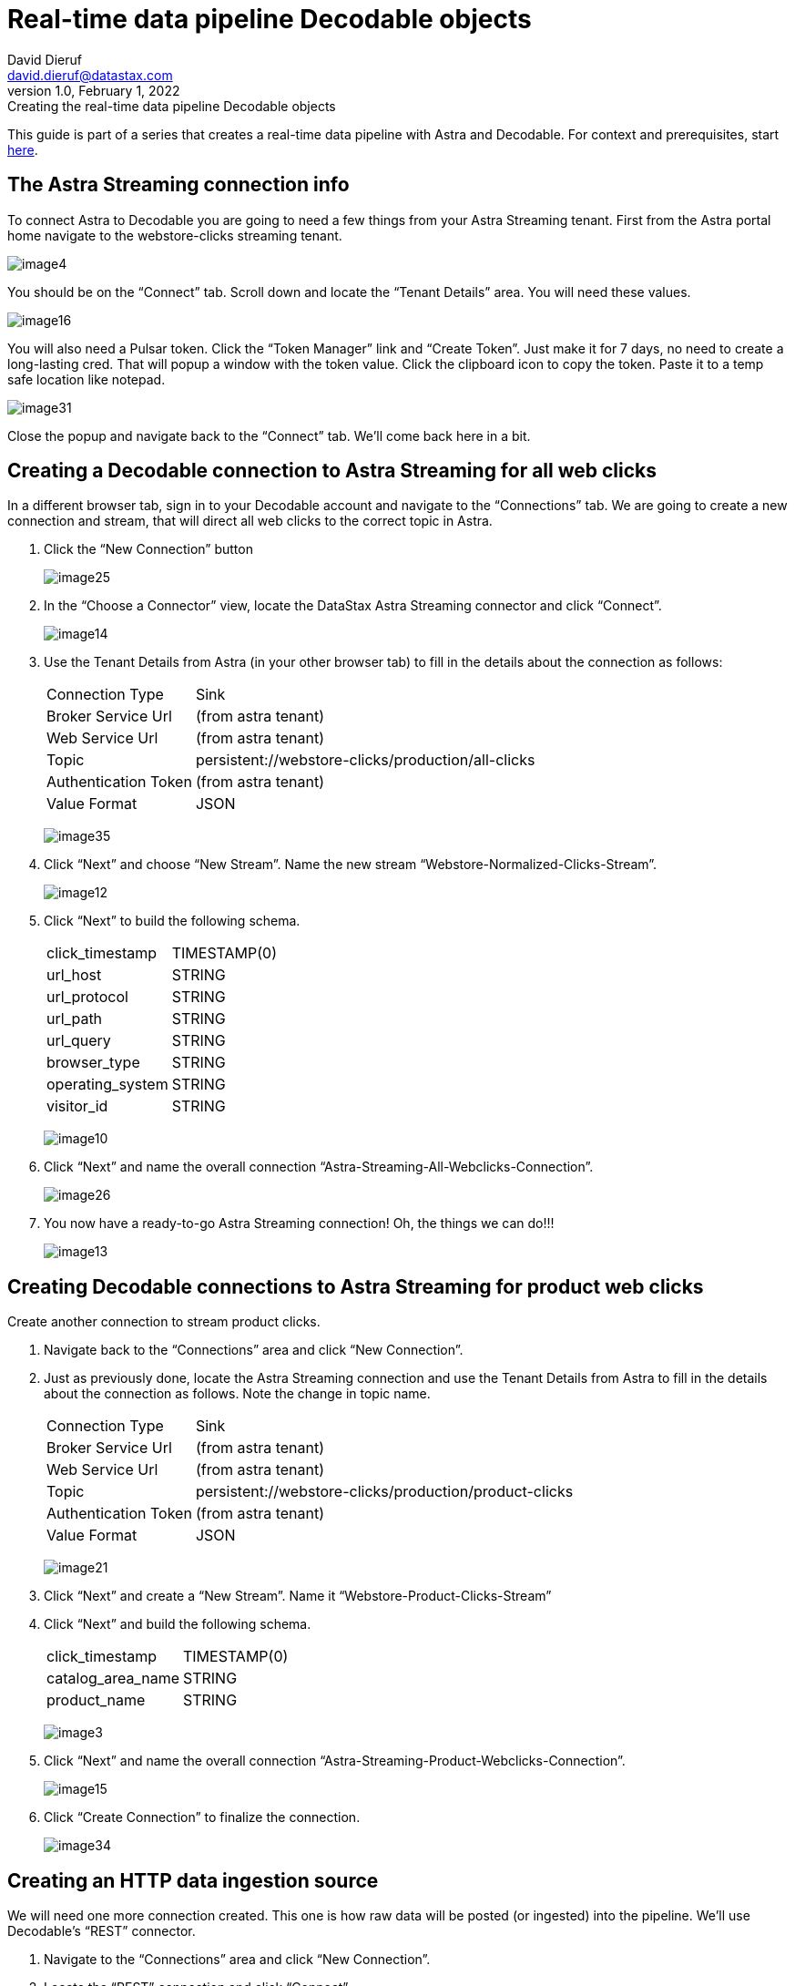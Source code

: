= Real-time data pipeline Decodable objects
David Dieruf <david.dieruf@datastax.com>
1.0, February 1, 2022: Creating the real-time data pipeline Decodable objects

:description:
:title:
:navtitle:

This guide is part of a series that creates a real-time data pipeline with Astra and Decodable. For context and prerequisites, start xref:streaming-learning:use-cases-architectures:real-time-data-pipeline/index.adoc[here].

== The Astra Streaming connection info

To connect Astra to Decodable you are going to need a few things from your Astra Streaming tenant. First from the Astra portal home navigate to the webstore-clicks streaming tenant.

image:decodable-data-pipeline/02/image4.png[]

You should be on the “Connect” tab. Scroll down and locate the “Tenant Details” area. You will need these values.

image:decodable-data-pipeline/02/image16.png[]

You will also need a Pulsar token. Click the “Token Manager” link and “Create Token”. Just make it for 7 days, no need to create a long-lasting cred. That will popup a window with the token value. Click the clipboard icon to copy the token. Paste it to a temp safe location like notepad.

image:decodable-data-pipeline/02/image31.png[]

Close the popup and navigate back to the “Connect” tab. We’ll come back here in a bit.

== Creating a Decodable connection to Astra Streaming for all web clicks

In a different browser tab, sign in to your Decodable account and navigate to the “Connections” tab. We are going to create a new connection and stream, that will direct all web clicks to the correct topic in Astra.

. Click the “New Connection” button
+
image:decodable-data-pipeline/02/image25.png[]

. In the “Choose a Connector” view, locate the DataStax Astra Streaming connector and click “Connect”.
+
image:decodable-data-pipeline/02/image14.png[]

. Use the Tenant Details from Astra (in your other browser tab) to fill in the details about the connection as follows:
+
[cols="1,4a",frame=none]
|===
|Connection Type
|Sink

|Broker Service Url
|(from astra tenant)

|Web Service Url
|(from astra tenant)

|Topic
|persistent://webstore-clicks/production/all-clicks

|Authentication Token
|(from astra tenant)

|Value Format
|JSON
|===
+
image:decodable-data-pipeline/02/image35.png[]

. Click “Next” and choose “New Stream”. Name the new stream “Webstore-Normalized-Clicks-Stream”.
+
image:decodable-data-pipeline/02/image12.png[]

. Click “Next” to build the following schema.
+
[cols="1,1"]
|===
|click_timestamp
|TIMESTAMP(0)

|url_host
|STRING

|url_protocol
|STRING

|url_path
|STRING

|url_query
|STRING

|browser_type
|STRING

|operating_system
|STRING

|visitor_id
|STRING
|===
+
image:decodable-data-pipeline/02/image10.png[]

. Click “Next” and name the overall connection “Astra-Streaming-All-Webclicks-Connection”.
+
image:decodable-data-pipeline/02/image26.png[]

. You now have a ready-to-go Astra Streaming connection! Oh, the things we can do!!!
+
image:decodable-data-pipeline/02/image13.png[]

== Creating Decodable connections to Astra Streaming for product web clicks

Create another connection to stream product clicks.

. Navigate back to the “Connections” area and click “New Connection”.

. Just as previously done, locate the Astra Streaming connection and use the Tenant Details from Astra to fill in the details about the connection as follows. Note the change in topic name.
+
[cols="1,4a",frame=none]
|===
|Connection Type
|Sink

|Broker Service Url
|(from astra tenant)

|Web Service Url
|(from astra tenant)

|Topic
|persistent://webstore-clicks/production/product-clicks

|Authentication Token
|(from astra tenant)

|Value Format
|JSON
|===
+
image:decodable-data-pipeline/02/image21.png[]

. Click “Next” and create a “New Stream”. Name it “Webstore-Product-Clicks-Stream”

. Click “Next” and build the following schema.
+
[cols="1,1"]
|===
|click_timestamp
|TIMESTAMP(0)

|catalog_area_name
|STRING

|product_name
|STRING
|===
+
image:decodable-data-pipeline/02/image3.png[]

. Click “Next” and name the overall connection “Astra-Streaming-Product-Webclicks-Connection”.
+
image:decodable-data-pipeline/02/image15.png[]

. Click “Create Connection” to finalize the connection.
+
image:decodable-data-pipeline/02/image34.png[]

== Creating an HTTP data ingestion source

We will need one more connection created. This one is how raw data will be posted (or ingested) into the pipeline. We’ll use Decodable’s “REST” connector.

. Navigate to the “Connections” area and click “New Connection”.

. Locate the “REST” connection and click “Connect”.
+
image:decodable-data-pipeline/02/image19.png[]

. Leave all the settings as default.
+
image:decodable-data-pipeline/02/image27.png[]

. Click “Next” and create a “New Stream”. Name it “Webstore-Raw-Clicks-Stream”.
+
image:decodable-data-pipeline/02/image1.png[]

. Click “Next” and fill in the following schema.
+
[cols="1,1"]
|===
|click_epoch
|BIGINT

|UTC_offset
|INT

|request_url
|STRING

|browser_agent
|STRING

|visitor_id
|STRING
|===
+
image:decodable-data-pipeline/02/image6.png[]

. Click “Next” and name the overall connection “Webstore-Raw-Clicks-Connection”.
+
image:decodable-data-pipeline/02/image29.png[]

. Click “Create Connection”.
+
image:decodable-data-pipeline/02/image24.png[]

. anchor:endpoint-details[]Did you notice in the connector settings how the “Endpoint” value had a “<connection-id>”? That is a dynamic value that is generated when the connection is created. Navigate to the “Details” tab of the connection and you will see the final endpoint value. We’ll prefix that value with our account info (ddieruf.api.decodable.co) to create a usable URL. Learn more about the https://docs.decodable.co/docs/connector-reference-rest#endpoint-url[REST connector in Decodable documentation^]{external-link-icon}.
+
image:decodable-data-pipeline/02/image7.png[]

You now have 3 connections ready to go.

image:decodable-data-pipeline/02/image5.png[]

== Creating a data normalization pipeline

Now we are going to create the core functions for our stream processing.

. Navigate to the “Pipelines” area and click “Create Pipeline”.
+
image:decodable-data-pipeline/02/image9.png[]

. Choose an input of “Webstore-Raw-Clicks-Stream” and click “Next”.
+
image:decodable-data-pipeline/02/image28.png[]

. Clear the existing SQL and copy/paste the following into the “SQL” area.
+
[source,sql]
----
insert into `Webstore-Normalized-Clicks-Stream`
select
    CURRENT_TIMESTAMP as click_timestamp
    , PARSE_URL(request_url, 'HOST') as url_host
    , PARSE_URL(request_url, 'PROTOCOL') as url_protocol
    , PARSE_URL(request_url, 'PATH') as url_path
    , PARSE_URL(request_url, 'QUERY') as url_query
    , REGEXP_EXTRACT(browser_agent,'(MSIE|Trident|(?!Gecko.+)Firefox|(?!AppleWebKit.+Chrome.+)Safari(?!.+Edge)|(?!AppleWebKit.+)Chrome(?!.+Edge)|(?!AppleWebKit.+Chrome.+Safari.+)Edge|AppleWebKit(?!.+Chrome|.+Safari)|Gecko(?!.+Firefox))(?: |\/)([\d\.apre]+)') as browser_type
    , CASE
        WHEN (browser_agent like '%Win64%') THEN 'Windows'
        WHEN (browser_agent like '%Mac%') THEN 'Macintosh'
        WHEN (browser_agent like '%Linux%') THEN 'Linux'
        WHEN (browser_agent like '%iPhone%') THEN 'iPhone'
        WHEN (browser_agent like '%Android%') THEN 'Android'
        ELSE 'unknown'
      END as operating_system
    , visitor_id as visitor_id
from `Webstore-Raw-Clicks-Stream`
----
+
image:decodable-data-pipeline/02/image17.png[]

. Click “Next” to view the auto generated output stream. Thank you Decodable!
+
image:decodable-data-pipeline/02/image23.png[]

. Click “Next” and name the pipeline “Webstore-Raw-Clicks-Normalize-Pipeline”.
+
image:decodable-data-pipeline/02/image11.png[]

. Click “Create Pipeline” to create. Be patient, it might take a few seconds.
+
image:decodable-data-pipeline/02/image20.png[]

== Creating a data filtering pipeline

Create one more pipeline to filter out product click data.

. Navigate to the “Pipelines” area and click “New Pipeline”.

. Choose the “Webstore-Normalized-Clicks-Stream” as the input.
+
image:decodable-data-pipeline/02/image22.png[]

. Clear the SQL from the window and copy/paste the following into the “SQL” window.
+
[source,sql]
----
insert into `Webstore-Product-Clicks-Stream`
select
    click_timestamp
    , TRIM(REPLACE(SPLIT_INDEX(url_path, '/', 2),'-',' ')) as catalog_area_name
    , TRIM(REPLACE(SPLIT_INDEX(url_path, '/', 3),'-',' ')) as product_name
from `Webstore-Normalized-Clicks-Stream`
where TRIM(LOWER(SPLIT_INDEX(url_path, '/', 1))) = 'catalog'
----
+
image:decodable-data-pipeline/02/image33.png[]

. Click “Next” and review the auto-generated output streaming. Thank you again Decodable!
+
image:decodable-data-pipeline/02/image32.png[]

. Click “Next” and name the pipeline “Webstore-Product-Clicks-Pipeline”.
+
image:decodable-data-pipeline/02/image18.png[]

. Now we have a pipeline ready to filter by product.
+
image:decodable-data-pipeline/02/image30.png[]

== Next step

Now it's time see the magic! xref:real-time-data-pipeline/03-put-it-all-together.adoc[Run the pipelines >>]